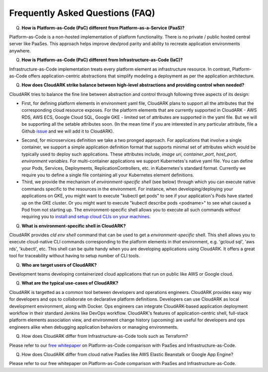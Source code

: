 Frequently Asked Questions (FAQ)
---------------------------------

Q) **How is Platform-as-Code (PaC) different from Platform-as-a-Service (PaaS)?**

Platform-as-Code is a non-hosted implementation of platform functionality. 
There is no private / public hosted central server like PaaSes. 
This approach helps improve dev/prod parity and ability to recreate application environments anywhere.


Q) **How is Platform-as-Code (PaC) different from Infrastructure-as-Code (IaC)?**

Infrastructure-as-Code implementation treats every platform element as infrastructure resource. 
In contrast, Platform-as-Code offers application-centric abstractions that simplify modeling a deployment as per the application architecture.


Q) **How does CloudARK strike balance between high-level abstractions and providing control when needed?**

CloudARK tries to balance the fine line between abstraction and control through following three aspects of its design:

- First, for defining platform elements in environment yaml file, CloudARK plans to support all the attributes that
  the corresponding cloud resource exposes. For the platform elements that are currently supported in CloudARK - AWS RDS,
  AWS ECS, Google Cloud SQL, Google GKE - limited set of attributes are supported in the yaml file. But we will be
  supporting all the setable attributes soon. (In the mean time if you are interested in any particular attribute,
  file a Github issue_ and we will add it to CloudARK).

.. _issue: https://github.com/cloud-ark/cloudark/issues


- Second, for microservices definition we take a two pronged approach. For applications that involve a single container, we
  support a simple application definition format that supports minimal set of attributes which would be typically used
  to deploy such applications. These attributes include, *image uri*, *container_port*, *host_port*, *environment
  variables*. For multi-container applications we support Kubernetes's native yaml file. You can define your Pods, Services, Deployments,
  ReplicationControllers, etc. in Kubernetes's standard format. Currently we require you to define a single file
  containing all your Kubernetes element definitions.


- Third, we provide the mechanism of *environment-specific shell* (see below) through which you can execute native commands specific to the resources in the environment.
  For instance, when developing/deploying your applications on GKE, you might want to execute "kubectl get pods" to
  see if your application's Pods have started up on the GKE cluster. Or you might want to execute "kubectl describe pods <podname>"
  to see what caused a Pod from not starting up. The environment-specific shell allows you to execute all such commands
  *without* requiring you to `install and setup cloud CLIs on your machines`__.

.. _arch: https://cloud-ark.github.io/cloudark/docs/html/html/architecture.html

__ arch_


Q) **What is environment-specific shell in CloudARK?**

CloudARK provides *cld env shell* command that can be used to get a *environment-specific* shell.
This shell allows you to execute cloud-native CLI commands corresponding to the platform elements in *that* environment, e.g. 'gcloud sql', 'aws rds', 'kubectl', etc. 
This shell can be quite handy when you are developing applications using CloudARK.
It offers a great tool for traceability without having to setup number of CLI tools.


Q) **Who are target users of CloudARK?**

Development teams developing containerized cloud applications that run on public like AWS or Google cloud.


Q) **What are the typical use-cases of CloudARK?**

CloudARK is targetted as a common tool between developers and operations engineers.
CloudARK provides easy way for developers and ops to collaborate on declarative platform definitions.
Developers can use CloudARK as local development environment, along with Docker.
Ops engineers can integrate CloudARK-based application deployment workflow in their standard Jenkins like DevOps workflow.
CloudARK's features of application-centric shell, full-stack platform elements association view,
and environment change history (upcoming) are useful for developers and ops engineers alike when
debugging application behaviors or managing environments.


Q) How does CloudARK differ from Infrastructure-as-Code tools such as Terraform?

Please refer to our `free whitepaper`__ on Platform-as-Code comparison with PaaSes and Infrastructure-as-Code.

.. _whitepaper:  https://cloudark.io/resources

__ whitepaper_



Q) How does CloudARK differ from cloud native PaaSes like AWS Elastic Beanstalk or Google App Engine?

Please refer to our free whitepaper on Platform-as-Code comparison with PaaSes and Infrastructure-as-Code.

